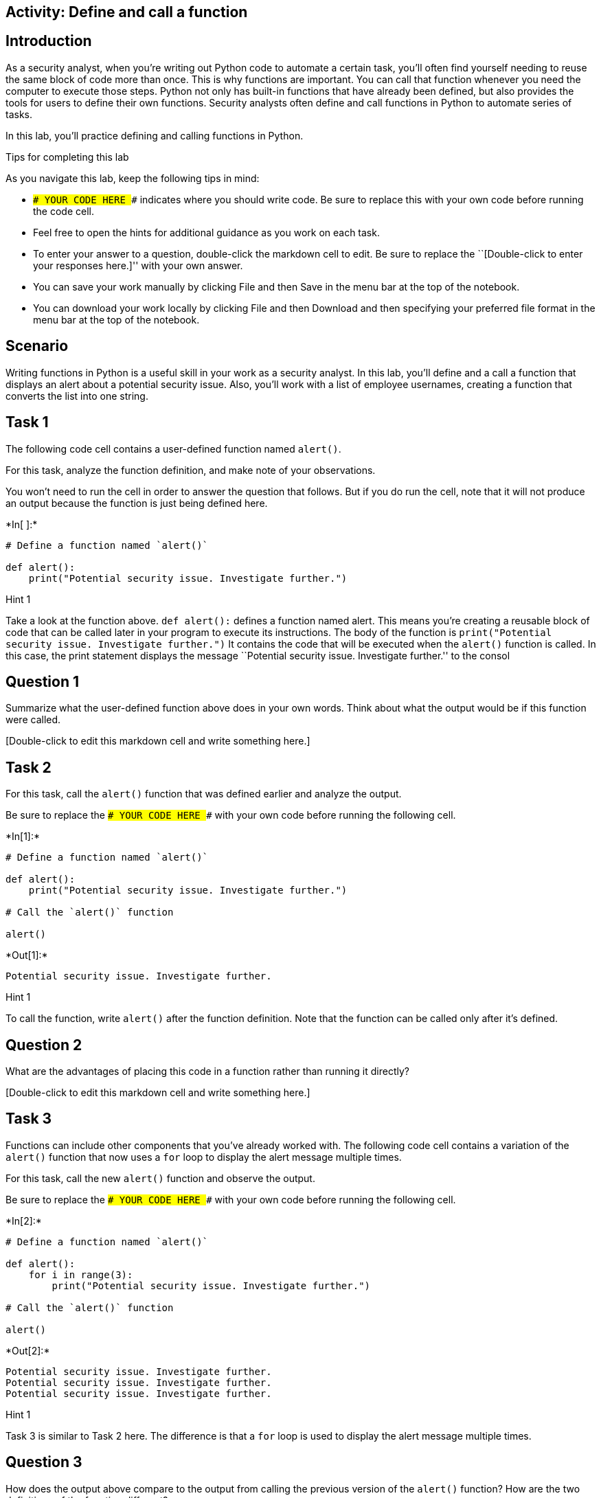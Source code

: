 == Activity: Define and call a function

== Introduction

As a security analyst, when you’re writing out Python code to automate a
certain task, you’ll often find yourself needing to reuse the same block
of code more than once. This is why functions are important. You can
call that function whenever you need the computer to execute those
steps. Python not only has built-in functions that have already been
defined, but also provides the tools for users to define their own
functions. Security analysts often define and call functions in Python
to automate series of tasks.

In this lab, you’ll practice defining and calling functions in Python.

Tips for completing this lab

As you navigate this lab, keep the following tips in mind:

* `### YOUR CODE HERE ###` indicates where you should write code. Be
sure to replace this with your own code before running the code cell.
* Feel free to open the hints for additional guidance as you work on
each task.
* To enter your answer to a question, double-click the markdown cell to
edit. Be sure to replace the ``[Double-click to enter your responses
here.]'' with your own answer.
* You can save your work manually by clicking File and then Save in the
menu bar at the top of the notebook.
* You can download your work locally by clicking File and then Download
and then specifying your preferred file format in the menu bar at the
top of the notebook.

== Scenario

Writing functions in Python is a useful skill in your work as a security
analyst. In this lab, you’ll define and a call a function that displays
an alert about a potential security issue. Also, you’ll work with a list
of employee usernames, creating a function that converts the list into
one string.

== Task 1

The following code cell contains a user-defined function named
`alert()`.

For this task, analyze the function definition, and make note of your
observations.

You won’t need to run the cell in order to answer the question that
follows. But if you do run the cell, note that it will not produce an
output because the function is just being defined here.


+*In[ ]:*+
[source, ipython3]
----
# Define a function named `alert()` 

def alert():
    print("Potential security issue. Investigate further.")
----

Hint 1

Take a look at the function above. `def alert():` defines a function
named alert. This means you’re creating a reusable block of code that
can be called later in your program to execute its instructions. The
body of the function is
`print("Potential security issue. Investigate further.")` It contains
the code that will be executed when the `alert()` function is called. In
this case, the print statement displays the message ``Potential security
issue. Investigate further.'' to the consol

== *Question 1*

Summarize what the user-defined function above does in your own words.
Think about what the output would be if this function were called.

{empty}[Double-click to edit this markdown cell and write something
here.]

== Task 2

For this task, call the `alert()` function that was defined earlier and
analyze the output.

Be sure to replace the `### YOUR CODE HERE ###` with your own code
before running the following cell.


+*In[1]:*+
[source, ipython3]
----
# Define a function named `alert()` 

def alert():
    print("Potential security issue. Investigate further.")

# Call the `alert()` function

alert()
----


+*Out[1]:*+
----
Potential security issue. Investigate further.
----

Hint 1

To call the function, write `alert()` after the function definition.
Note that the function can be called only after it’s defined.

== *Question 2*

What are the advantages of placing this code in a function rather than
running it directly?

{empty}[Double-click to edit this markdown cell and write something
here.]

== Task 3

Functions can include other components that you’ve already worked with.
The following code cell contains a variation of the `alert()` function
that now uses a `for` loop to display the alert message multiple times.

For this task, call the new `alert()` function and observe the output.

Be sure to replace the `### YOUR CODE HERE ###` with your own code
before running the following cell.


+*In[2]:*+
[source, ipython3]
----
# Define a function named `alert()`

def alert(): 
    for i in range(3):
        print("Potential security issue. Investigate further.")

# Call the `alert()` function

alert()
----


+*Out[2]:*+
----
Potential security issue. Investigate further.
Potential security issue. Investigate further.
Potential security issue. Investigate further.
----

Hint 1

Task 3 is similar to Task 2 here. The difference is that a `for` loop is
used to display the alert message multiple times.

== *Question 3*

How does the output above compare to the output from calling the
previous version of the `alert()` function? How are the two definitions
of the function different?

{empty}[Double-click to edit this markdown cell and write something
here.]

== Task 4

In the next part of your work, you’re going to work with a list of
approved usernames, representing users who can enter a system. You’ll be
developing a function that helps you convert the list of approved
usernames into one big string. Structuring this data differently enables
you to work with it in different ways. For example, structuring the
usernames as a list allows you to easily add or remove a username from
it. In contrast, structuring it as a string allows you to easily place
its contents into a text file.

For this task, start defining a function named `list_to_string()`. Write
the function header.

Be sure to replace the `### YOUR CODE HERE ###` with your own code. Note
that running this cell will produce an error since this cell will just
contain the function header; you’ll write the function body and complete
the function definition in a later task.


+*In[ ]:*+
[source, ipython3]
----
# Define a function named `list_to_string()`

def list_to_string():
----

Hint 1

To write the function header, start with the `def` keyword, followed by
the name of the function, parentheses, and a colon.

== Task 5

Now you’ll begin to develop the body of the `list_to_string()` function.

In the following code cell, you’re provided a list of approved
usernames, stored in a variable named `username_list`. Your task is to
complete the body of the `list_to_string()` function. Recall that the
body of a function must be indented. To complete the function body,
write a loop that iterates through the elements of the `username_list`
and displays each element. Then, call the function and run the cell to
observe what happens.

Be sure to replace each `### YOUR CODE HERE ###` with your own code
before running the following cell.


+*In[3]:*+
[source, ipython3]
----
# Define a function named `list_to_string()`

def list_to_string():

  # Store the list of approved usernames in a variable named `username_list`

  username_list = ["elarson", "bmoreno", "tshah", "sgilmore", "eraab", "gesparza", "alevitsk", "wjaffrey"]

  # Write a for loop that iterates through the elements of `username_list` and displays each element

  for i in username_list:
    print(i)

# Call the `list_to_string()` function

list_to_string()
----


+*Out[3]:*+
----
elarson
bmoreno
tshah
sgilmore
eraab
gesparza
alevitsk
wjaffrey
----

Hint 1

The `for` loop in the body of the `list_to_string()` function must
iterate through the elements of `username_list`. So, use the
`username_list` variable to complete the `for` loop condition.

Hint 2

In each iteration of the `for` loop, an element of `username_list`
should be displayed. The loop variable `i` represents each element of
`username_list`. To complete the `print()` statement inside the `for`
loop, pass`i` to the `print()` function call.

Hint 3

To call the function, write `list_to_string()` after the function
definition. Recall that the function can be called only after it’s
defined.

== *Question 4*

What do you observe from the output above?

{empty}[Double-click to edit this markdown cell and write something
here.]

== Task 6

String concatenation is a powerful concept in coding. It allows you to
combine multiple strings together to form one large string, using the
addition operator (`+`). Sometimes analysts need to merge individual
pieces of data into a single string value. In this task, you’ll use
string concatenation to modify how the `list_to_string()` function is
defined.

In the following code cell, you’re provided a variable named
`sum_variable` that initially contains an empty string. Your task is to
use string concatenation to combine the usernames from the
`username_list` and store the result in `sum_variable`.

In each iteration of the `for` loop, add the current element of
`username_list` to `sum_variable`. At the end of the function
definition, write a `print()` statement to display the value of
`sum_variable` at that stage of the process. Then, run the cell to call
the `list_to_string()` function and examine its output.

Be sure to replace each `### YOUR CODE HERE ###` with your own code
before running the following cell.


+*In[5]:*+
[source, ipython3]
----
# Define a function named `list_to_string()`

def list_to_string():

  # Store the list of approved usernames in a variable named `username_list`

  username_list = ["elarson", "bmoreno", "tshah", "sgilmore", "eraab", "gesparza", "alevitsk", "wjaffrey"]

  # Assign `sum_variable` to an empty string

  sum_variable = ""

  # Write a for loop that iterates through the elements of `username_list` and displays each element

  for i in username_list:
    sum_variable = sum_variable + i

  # Display the value of `sum_variable`

  print(sum_variable)

# Call the `list_to_string()` function

list_to_string()
----


+*Out[5]:*+
----
 elarsonbmorenotshahsgilmoreeraabgesparzaalevitskwjaffrey
----

Hint 1

Inside the `for` loop, complete the line that updates the `sum_variable`
in each iteration. The loop variable `i` represents each element of
`username_list`. Since you need to add the current element to the
current value of `sum_variable`, place `i` after the addition operator
`(+)`.

Hint 2

Use the `print()` function to display the value of `sum_variable`. Make
sure to pass in `sum_variable` to the call to `print()`.

== *Question 5*

What do you observe from the output above?

{empty}[Double-click to edit this markdown cell and write something
here.]

== Task 7

In this final task, you’ll modify the code you wrote previously to
improve the readability of the output.

This time, in the definition of the `list_to_string()` function, add a
comma and a space (`", "`) after each username. This will prevent all
the usernames from running into each other in the output. Adding a comma
helps clearly separate one username from the next in the output. Adding
a space following the comma as an additional separator between one
username and the next makes it easier to read the output. Then, call the
function and run the cell to observe the output.

Be sure to replace each `### YOUR CODE HERE ###` with your own code
before running the following cell.


+*In[10]:*+
[source, ipython3]
----
# Define a function named `list_to_string()`

def list_to_string():

  # Store the list of approved usernames in a variable named `username_list`

  username_list = ["elarson", "bmoreno", "tshah", "sgilmore", "eraab", "gesparza", "alevitsk", "wjaffrey"]

  # Assign `sum_variable` to an empty string

  sum_variable = ""

  # Write a for loop that iterates through the elements of `username_list` and displays each element

  for i in username_list:
    sum_variable = sum_variable + i + ", "

  # Display the value of `sum_variable`

  print(sum_variable)

# Call the `list_to_string()` function

list_to_string()
----


+*Out[10]:*+
----
elarson, bmoreno, tshah, sgilmore, eraab, gesparza, alevitsk, wjaffrey, 
----

Hint 1

Inside the `for` loop, complete the line that updates the `sum_variable`
in each iteration. The loop variable `i` represents each element of
`username_list`. After the current element is added to the current value
of `sum_variable`, add a string that contains a comma followed by a
space.

To complete this step, place `", "` after the last addition operator
(`+`).

Hint 2

To call the function, write `list_to_string()` after the function
definition. Note that the function can be called only after it’s
defined.

== *Question 6*

What do you notice about the output from the function call this time?

{empty}[Double-click to edit this markdown cell and write something
here.]

== Conclusion

*What are your key takeaways from this lab?*

{empty}[Double-click to enter your responses here.]
